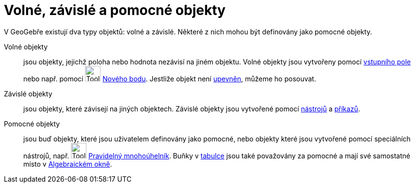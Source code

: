 = Volné, závislé a pomocné objekty
:page-en: Free_Dependent_and_Auxiliary_Objects
ifdef::env-github[:imagesdir: /cs/modules/ROOT/assets/images]

V GeoGebře existují dva typy objektů: volné a závislé. Některé z nich mohou být definovány jako pomocné objekty.

Volné objekty::
  jsou objekty, jejichž poloha nebo hodnota nezávisí na jiném objektu. Volné objekty jsou vytvořeny pomocí
  xref:/Vstupní_pole.adoc[vstupního pole] nebo např. pomocí image:Tool_New_Point.gif[Tool New
  Point.gif,width=32,height=32] xref:/tools/Nový_bod.adoc[Nového bodu]. Jestliže objekt není
  xref:/Vlastnosti_objektu.adoc[upevněn], můžeme ho posouvat.
Závislé objekty::
  jsou objekty, které závisejí na jiných objektech. Závislé objekty jsou vytvořené pomocí xref:/Nástroje.adoc[nástrojů]
  a xref:/Příkazy.adoc[příkazů].
Pomocné objekty::
  jsou buď objekty, které jsou uživatelem definovány jako pomocné, nebo objekty které jsou vytvořené pomocí speciálních
  nástrojů, např. image:Tool_Regular_Polygon.gif[Tool Regular Polygon.gif,width=32,height=32]
  xref:/tools/Pravidelný_mnohoúhelník.adoc[Pravidelný mnohoúhelník]. Buňky v xref:/Tabulka.adoc[tabulce] jsou také
  považovány za pomocné a mají své samostatné místo v xref:/Algebraické_okno.adoc[Algebraickém okně].
